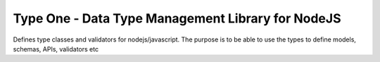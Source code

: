 Type One - Data Type Management Library for NodeJS
==================================================

Defines type classes and validators for nodejs/javascript. The purpose is to
be able to use the types to define models, schemas, APIs, validators etc
